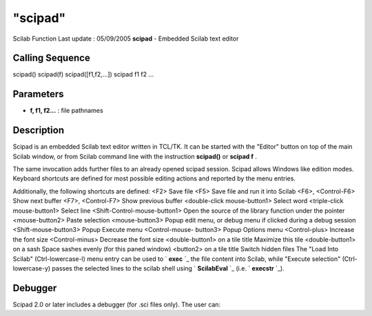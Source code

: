 ====
"scipad"
====

Scilab Function Last update : 05/09/2005
**scipad** - Embedded Scilab text editor



Calling Sequence
~~~~~~~~~~~~~~~~

scipad()
scipad(f)
scipad([f1,f2,...])
scipad f1 f2 ...




Parameters
~~~~~~~~~~


+ **f, f1, f2...** : file pathnames




Description
~~~~~~~~~~~

Scipad is an embedded Scilab text editor written in TCL/TK. It can be
started with the "Editor" button on top of the main Scilab window, or
from Scilab command line with the instruction **scipad()** or **scipad
f** .

The same invocation adds further files to an already opened scipad
session. Scipad allows Windows like edition modes. Keyboard shortcuts
are defined for most possible editing actions and reported by the menu
entries.

Additionally, the following shortcuts are defined:
<F2> Save file <F5> Save file and run it into Scilab <F6>,
<Control-F6> Show next buffer <F7>, <Control-F7> Show previous buffer
<double-click mouse-button1> Select word <triple-click mouse-button1>
Select line <Shift-Control-mouse-button1> Open the source of the
library function under the pointer <mouse-button2> Paste selection
<mouse-button3> Popup edit menu, or debug menu if clicked during a
debug session <Shift-mouse-button3> Popup Execute menu <Control-mouse-
button3> Popup Options menu <Control-plus> Increase the font size
<Control-minus> Decrease the font size <double-button1> on a tile
title Maximize this tile <double-button1> on a sash Space sashes
evenly (for this paned window) <button2> on a tile title Switch hidden
files
The "Load Into Scilab" (Ctrl-lowercase-l) menu entry can be used to `
**exec** `_ the file content into Scilab, while "Execute selection"
(Ctrl-lowercase-y) passes the selected lines to the scilab shell using
` **ScilabEval** `_ (i.e. ` **execstr** `_).





Debugger
~~~~~~~~

Scipad 2.0 or later includes a debugger (for .sci files only). The
user can:
